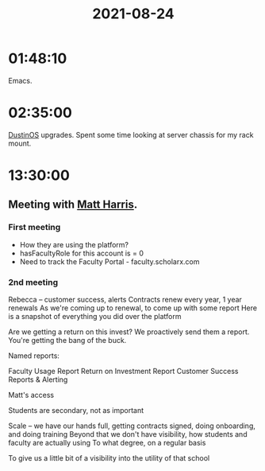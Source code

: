 :PROPERTIES:
:ID:       C74FDB62-51C7-4746-9EDD-4AF0C3B42670
:END:
#+TITLE: 2021-08-24
#+filetags: Daily

* 01:48:10

Emacs.

* 02:35:00

[[id:af0cde3c-b64e-49f2-b1e1-3f4a03ed2f31][DustinOS]] upgrades. Spent some time looking at server chassis for my rack mount.

* 13:30:00

** Meeting with [[id:BCDD50DD-B059-4B21-BAFE-002D8F75E642][Matt Harris]].

*** First meeting
- How they are using the platform?
- hasFacultyRole for this account is = 0
- Need to track the Faculty Portal -  faculty.scholarx.com

*** 2nd meeting
Rebecca -- customer success, alerts
Contracts renew every year, 1 year renewals
As we're coming up to renewal, to come up with some report
Here is a snapshot of everything you did over the platform

Are we getting a return on this invest? We proactively send them a report. You're getting the bang of the buck.

Named reports:

    Faculty Usage Report
    Return on Investment Report
    Customer Success Reports & Alerting

Matt's access

Students are secondary, not as important

Scale -- we have our hands full, getting contracts signed, doing onboarding, and doing training
Beyond that we don't have visibility, how students and faculty are actually using
To what degree, on a regular basis

To give us a little bit of a visibility into the utility of that school


